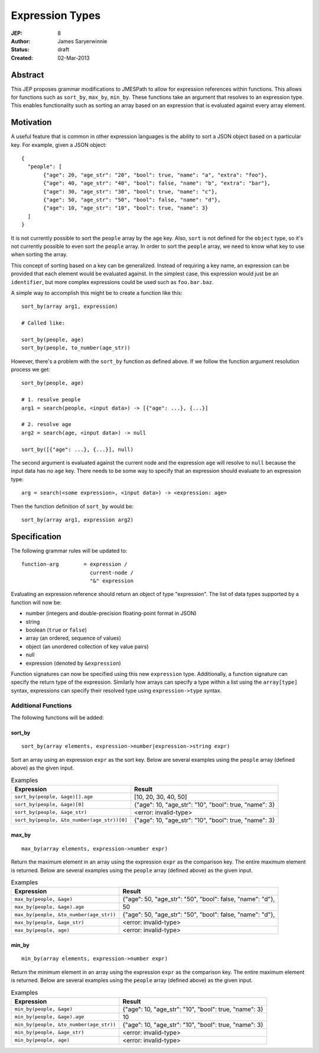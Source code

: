 ================
Expression Types
================

:JEP: 8
:Author: James Saryerwinnie
:Status: draft
:Created: 02-Mar-2013

Abstract
========

This JEP proposes grammar modifications to JMESPath to allow for
expression references within functions.  This allows for functions
such as ``sort_by``, ``max_by``, ``min_by``.  These functions take
an argument that resolves to an expression type.  This enables
functionality such as sorting an array based on an expression that
is evaluated against every array element.


Motivation
==========

A useful feature that is common in other expression languages is the
ability to sort a JSON object based on a particular key.  For example,
given a JSON object::

  {
    "people": [
         {"age": 20, "age_str": "20", "bool": true, "name": "a", "extra": "foo"},
         {"age": 40, "age_str": "40", "bool": false, "name": "b", "extra": "bar"},
         {"age": 30, "age_str": "30", "bool": true, "name": "c"},
         {"age": 50, "age_str": "50", "bool": false, "name": "d"},
         {"age": 10, "age_str": "10", "bool": true, "name": 3}
    ]
  }

It is not currently possible to sort the ``people`` array by the ``age`` key.
Also, ``sort`` is not defined for the ``object`` type, so it's not currently
possible to even sort the ``people`` array.  In order to sort the ``people`` array,
we need to know what key to use when sorting the array.

This concept of sorting based on a key can be generalized.  Instead of
requiring a key name, an expression can be provided that each element
would be evaluated against.  In the simplest case, this expression would just
be an ``identifier``, but more complex expressions could be used such as
``foo.bar.baz``.

A simple way to accomplish this might be to create a function like this::

    sort_by(array arg1, expression)

    # Called like:

    sort_by(people, age)
    sort_by(people, to_number(age_str))

However, there's a problem with the ``sort_by`` function as defined above.
If we follow the function argument resolution process we get::

    sort_by(people, age)

    # 1. resolve people
    arg1 = search(people, <input data>) -> [{"age": ...}, {...}]

    # 2. resolve age
    arg2 = search(age, <input data>) -> null

    sort_by([{"age": ...}, {...}], null)

The second argument is evaluated against the current node and the expression
``age`` will resolve to ``null`` because the input data has no ``age`` key.
There needs to be some way to specify that an expression should evaluate to
an expression type::

    arg = search(<some expression>, <input data>) -> <expression: age>

Then the function definition of ``sort_by`` would be::

    sort_by(array arg1, expression arg2)


Specification
=============

The following grammar rules will be updated to::

    function-arg        = expression /
                          current-node /
                          "&" expression

Evaluating an expression reference should return an object of type
"expression".  The list of data types supported by a function will now be:

* number (integers and double-precision floating-point format in JSON)
* string
* boolean (``true`` or ``false``)
* array (an ordered, sequence of values)
* object (an unordered collection of key value pairs)
* null
* expression (denoted by ``&expression``)

Function signatures can now be specified using this new ``expression`` type.
Additionally, a function signature can specify the return type of the
expression.  Similarly how arrays can specify a type within a list using the
``array[type]`` syntax, expressions can specify their resolved type using
``expression->type`` syntax.


Additional Functions
--------------------

The following functions will be added:

sort_by
~~~~~~~

::

    sort_by(array elements, expression->number|expression->string expr)

Sort an array using an expression ``expr`` as the sort key.
Below are several examples using the ``people`` array (defined above) as the
given input.


.. list-table:: Examples
  :header-rows: 1

  * - Expression
    - Result
  * - ``sort_by(people, &age)[].age``
    - [10, 20, 30, 40, 50]
  * - ``sort_by(people, &age)[0]``
    - {"age": 10, "age_str": "10", "bool": true, "name": 3}
  * - ``sort_by(people, &age_str)``
    - <error: invalid-type>
  * - ``sort_by(people, &to_number(age_str))[0]``
    - {"age": 10, "age_str": "10", "bool": true, "name": 3}


max_by
~~~~~~

::

    max_by(array elements, expression->number expr)

Return the maximum element in an array using the expression ``expr`` as the
comparison key.  The entire maximum element is returned.
Below are several examples using the ``people`` array (defined above) as the
given input.


.. list-table:: Examples
  :header-rows: 1

  * - Expression
    - Result
  * - ``max_by(people, &age)``
    - {"age": 50, "age_str": "50", "bool": false, "name": "d"},
  * - ``max_by(people, &age).age``
    - 50
  * - ``max_by(people, &to_number(age_str))``
    - {"age": 50, "age_str": "50", "bool": false, "name": "d"},
  * - ``max_by(people, &age_str)``
    - <error: invalid-type>
  * - ``max_by(people, age)``
    - <error: invalid-type>


min_by
~~~~~~

::

    min_by(array elements, expression->number expr)

Return the minimum element in an array using the expression ``expr`` as the
comparison key.  The entire maximum element is returned.
Below are several examples using the ``people`` array (defined above) as the
given input.


.. list-table:: Examples
  :header-rows: 1

  * - Expression
    - Result
  * - ``min_by(people, &age)``
    - {"age": 10, "age_str": "10", "bool": true, "name": 3}
  * - ``min_by(people, &age).age``
    - 10
  * - ``min_by(people, &to_number(age_str))``
    - {"age": 10, "age_str": "10", "bool": true, "name": 3}
  * - ``min_by(people, &age_str)``
    - <error: invalid-type>
  * - ``min_by(people, age)``
    - <error: invalid-type>
